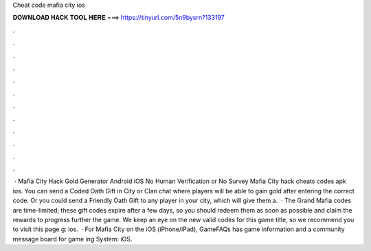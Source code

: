 Cheat code mafia city ios

𝐃𝐎𝐖𝐍𝐋𝐎𝐀𝐃 𝐇𝐀𝐂𝐊 𝐓𝐎𝐎𝐋 𝐇𝐄𝐑𝐄 ===> https://tinyurl.com/5n9bysrn?133197

.

.

.

.

.

.

.

.

.

.

.

.

 · Mafia City Hack Gold Generator Android iOS No Human Verification or No Survey Mafia City hack cheats codes apk ios. You can send a Coded Oath Gift in City or Clan chat where players will be able to gain gold after entering the correct code. Or you could send a Friendly Oath Gift to any player in your city, which will give them a.  · The Grand Mafia codes are time-limited; these gift codes expire after a few days, so you should redeem them as soon as possible and claim the rewards to progress further the game. We keep an eye on the new valid codes for this game title, so we recommend you to visit this page g: ios.  · For Mafia City on the iOS (iPhone/iPad), GameFAQs has game information and a community message board for game ing System: iOS.